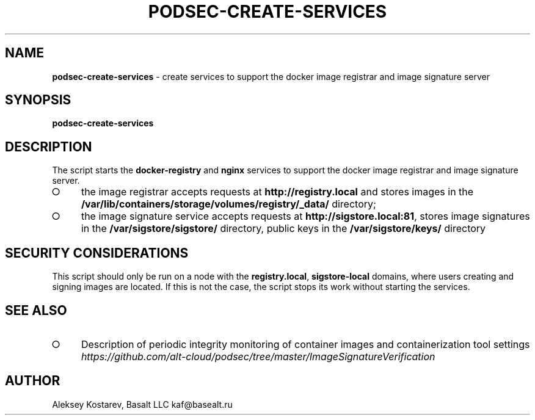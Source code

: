 .\" generated with Ronn-NG/v0.9.1
.\" http://github.com/apjanke/ronn-ng/tree/0.9.1
.TH "PODSEC\-CREATE\-SERVICES" "1" "October 2024" ""
.SH "NAME"
\fBpodsec\-create\-services\fR \- create services to support the docker image registrar and image signature server
.SH "SYNOPSIS"
\fBpodsec\-create\-services\fR
.SH "DESCRIPTION"
The script starts the \fBdocker\-registry\fR and \fBnginx\fR services to support the docker image registrar and image signature server\.
.IP "\[ci]" 4
the image registrar accepts requests at \fBhttp://registry\.local\fR and stores images in the \fB/var/lib/containers/storage/volumes/registry/_data/\fR directory;
.IP "\[ci]" 4
the image signature service accepts requests at \fBhttp://sigstore\.local:81\fR, stores image signatures in the \fB/var/sigstore/sigstore/\fR directory, public keys in the \fB/var/sigstore/keys/\fR directory
.IP "" 0
.SH "SECURITY CONSIDERATIONS"
This script should only be run on a node with the \fBregistry\.local\fR, \fBsigstore\-local\fR domains, where users creating and signing images are located\. If this is not the case, the script stops its work without starting the services\.
.SH "SEE ALSO"
.IP "\[ci]" 4
Description of periodic integrity monitoring of container images and containerization tool settings \fIhttps://github\.com/alt\-cloud/podsec/tree/master/ImageSignatureVerification\fR
.IP "" 0
.SH "AUTHOR"
Aleksey Kostarev, Basalt LLC kaf@basealt\.ru

